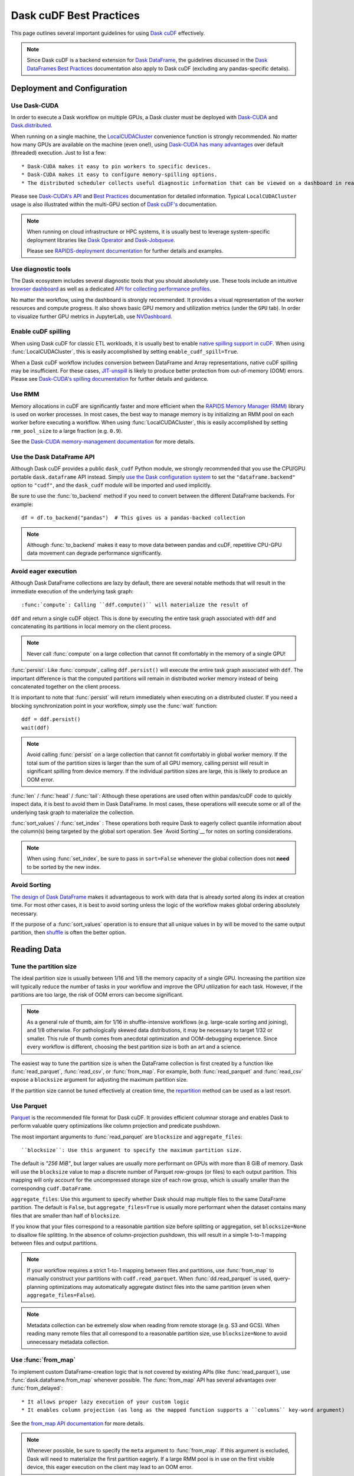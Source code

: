 .. _best-practices:

Dask cuDF Best Practices
========================

This page outlines several important guidelines for using `Dask cuDF
<https://docs.rapids.ai/api/dask-cudf/stable/>`__ effectively.

.. note::
  Since Dask cuDF is a backend extension for
  `Dask DataFrame <https://docs.dask.org/en/stable/dataframe.html>`__,
  the guidelines discussed in the `Dask DataFrames Best Practices
  <https://docs.dask.org/en/stable/dataframe-best-practices.html>`__
  documentation also apply to Dask cuDF (excluding any pandas-specific
  details).


Deployment and Configuration
----------------------------

Use Dask-CUDA
~~~~~~~~~~~~~

In order to execute a Dask workflow on multiple GPUs, a Dask cluster must
be deployed with `Dask-CUDA <https://docs.rapids.ai/api/dask-cuda/stable/>`__
and `Dask.distributed <https://distributed.dask.org/en/stable/>`__.

When running on a single machine, the `LocalCUDACluster <https://docs.rapids.ai/api/dask-cuda/stable/api/#dask_cuda.LocalCUDACluster>`__
convenience function is strongly recommended. No matter how many GPUs are
available on the machine (even one!), using `Dask-CUDA has many advantages
<https://docs.rapids.ai/api/dask-cuda/stable/#motivation>`__
over default (threaded) execution. Just to list a few::

* Dask-CUDA makes it easy to pin workers to specific devices.
* Dask-CUDA makes it easy to configure memory-spilling options.
* The distributed scheduler collects useful diagnostic information that can be viewed on a dashboard in real time.

Please see `Dask-CUDA's API <https://docs.rapids.ai/api/dask-cuda/stable/>`__
and `Best Practices <https://docs.rapids.ai/api/dask-cuda/stable/examples/best-practices/>`__
documentation for detailed information. Typical ``LocalCUDACluster`` usage
is also illustrated within the multi-GPU section of `Dask cuDF's
<https://docs.rapids.ai/api/dask-cudf/stable/>`__ documentation.

.. note::
  When running on cloud infrastructure or HPC systems, it is usually best to
  leverage system-specific deployment libraries like `Dask Operator
  <https://docs.dask.org/en/latest/deploying-kubernetes.html>`__ and `Dask-Jobqueue
  <https://jobqueue.dask.org/en/latest/>`__.

  Please see `RAPIDS-deployment documentation <https://docs.rapids.ai/deployment/stable/>`__
  for further details and examples.


Use diagnostic tools
~~~~~~~~~~~~~~~~~~~~

The Dask ecosystem includes several diagnostic tools that you should absolutely use.
These tools include an intuitive `browser dashboard
<https://docs.dask.org/en/stable/dashboard.html>`__ as well as a dedicated
`API for collecting performance profiles
<https://distributed.dask.org/en/latest/diagnosing-performance.html#performance-reports>`__.

No matter the workflow, using the dashboard is strongly recommended.
It provides a visual representation of the worker resources and compute
progress. It also shows basic GPU memory and utilization metrics (under
the ``GPU`` tab). In order to visualize further GPU metrics in JupyterLab,
use `NVDashboard <https://github.com/rapidsai/jupyterlab-nvdashboard>`__.


Enable cuDF spilling
~~~~~~~~~~~~~~~~~~~~

When using Dask cuDF for classic ETL workloads, it is usually best
to enable `native spilling support in cuDF
<https://docs.rapids.ai/api/cudf/stable/developer_guide/library_design/#spilling-to-host-memory>`__.
When using :func:`LocalCUDACluster`, this is easily accomplished by
setting ``enable_cudf_spill=True``.

When a Dask cuDF workflow includes conversion between DataFrame and Array
representations, native cuDF spilling may be insufficient. For these cases,
`JIT-unspill <https://docs.rapids.ai/api/dask-cuda/nightly/spilling/#jit-unspill>`__
is likely to produce better protection from out-of-memory (OOM) errors.
Please see `Dask-CUDA's spilling documentation
<https://docs.rapids.ai/api/dask-cuda/24.10/spilling/>`__ for further details
and guidance.

Use RMM
~~~~~~~

Memory allocations in cuDF are significantly faster and more efficient when
the `RAPIDS Memory Manager (RMM) <https://docs.rapids.ai/api/rmm/stable/>`__
library is used on worker processes. In most cases, the best way to manage
memory is by initializing an RMM pool on each worker before executing a
workflow. When using :func:`LocalCUDACluster`, this is easily accomplished
by setting ``rmm_pool_size`` to a large fraction (e.g. ``0.9``).

See the `Dask-CUDA memory-management documentation
<https://docs.rapids.ai/api/dask-cuda/nightly/examples/best-practices/#gpu-memory-management>`__
for more details.

Use the Dask DataFrame API
~~~~~~~~~~~~~~~~~~~~~~~~~~

Although Dask cuDF provides a public ``dask_cudf`` Python module, we
strongly recommended that you use the CPU/GPU portable ``dask.dataframe``
API instead. Simply `use the Dask configuration system
<https://docs.dask.org/en/stable/how-to/selecting-the-collection-backend.html>`__
to set the ``"dataframe.backend"`` option to ``"cudf"``, and the
``dask_cudf`` module will be imported and used implicitly.

Be sure to use the :func:`to_backend` method if you need to convert
between the different DataFrame backends. For example::

  df = df.to_backend("pandas")  # This gives us a pandas-backed collection

.. note::
  Although :func:`to_backend` makes it easy to move data between pandas
  and cuDF, repetitive CPU-GPU data movement can degrade performance
  significantly.

Avoid eager execution
~~~~~~~~~~~~~~~~~~~~~

Although Dask DataFrame collections are lazy by default, there are several
notable methods that will result in the immediate execution of the
underlying task graph::

:func:`compute`: Calling ``ddf.compute()`` will materialize the result of
``ddf`` and return a single cuDF object. This is done by executing the entire
task graph associated with ``ddf`` and concatenating its partitions in
local memory on the client process.

.. note::
  Never call :func:`compute` on a large collection that cannot fit comfortably
  in the memory of a single GPU!

:func:`persist`: Like :func:`compute`, calling ``ddf.persist()`` will
execute the entire task graph associated with ``ddf``. The important difference
is that the computed partitions will remain in distributed worker memory instead
of being concatenated together on the client process.

It is important to note that :func:`persist` will return immediately when
executing on a distributed cluster. If you need a blocking synchronization
point in your workflow, simply use the :func:`wait` function::

  ddf = ddf.persist()
  wait(ddf)

.. note::
  Avoid calling :func:`persist` on a large collection that cannot fit comfortably
  in global worker memory. If the total sum of the partition sizes is larger
  than the sum of all GPU memory, calling persist will result in significant
  spilling from device memory. If the individual partition sizes are large, this
  is likely to produce an OOM error.

:func:`len` / :func:`head` / :func:`tail`: Although these operations are used
often within pandas/cuDF code to quickly inspect data, it is best to avoid
them in Dask DataFrame. In most cases, these operations will execute some or all
of the underlying task graph to materialize the collection.

:func:`sort_values` / :func:`set_index` : These operations both require Dask to
eagerly collect quantile information about the column(s) being targeted by the
global sort operation. See `Avoid Sorting`__ for notes on sorting considerations.

.. note::
  When using :func:`set_index`, be sure to pass in ``sort=False`` whenever the
  global collection does not **need** to be sorted by the new index.

Avoid Sorting
~~~~~~~~~~~~~

`The design of Dask DataFrame <https://docs.dask.org/en/stable/dataframe-design.html#dask-dataframe-design>`__
makes it advantageous to work with data that is already sorted along its index at
creation time. For most other cases, it is best to avoid sorting unless the logic
of the workflow makes global ordering absolutely necessary.

If the purpose of a :func:`sort_values` operation is to ensure that all unique
values in ``by`` will be moved to the same output partition, then `shuffle
<https://docs.dask.org/en/stable/generated/dask.dataframe.DataFrame.shuffle.html>`__
is often the better option.


Reading Data
------------

Tune the partition size
~~~~~~~~~~~~~~~~~~~~~~~

The ideal partition size is usually between 1/16 and 1/8 the memory
capacity of a single GPU. Increasing the partition size will typically
reduce the number of tasks in your workflow and improve the GPU utilization
for each task. However, if the partitions are too large, the risk of OOM
errors can become significant.

.. note::
  As a general rule of thumb, aim for 1/16 in shuffle-intensive workflows
  (e.g. large-scale sorting and joining), and 1/8 otherwise. For pathologically
  skewed data distributions, it may be necessary to target 1/32 or smaller.
  This rule of thumb comes from anecdotal optimization and OOM-debugging
  experience. Since every workflow is different, choosing the best partition
  size is both an art and a science.

The easiest way to tune the partition size is when the DataFrame collection
is first created by a function like :func:`read_parquet`, :func:`read_csv`,
or :func:`from_map`. For example, both :func:`read_parquet` and :func:`read_csv`
expose a ``blocksize`` argument for adjusting the maximum partition size.

If the partition size cannot be tuned effectively at creation time, the
`repartition <https://docs.dask.org/en/latest/generated/dask.dataframe.DataFrame.repartition.html>`__
method can be used as a last resort.


Use Parquet
~~~~~~~~~~~

`Parquet <https://parquet.apache.org/docs/file-format/>`__ is the recommended
file format for Dask cuDF. It provides efficient columnar storage and enables
Dask to perform valuable query optimizations like column projection and
predicate pushdown.

The most important arguments to :func:`read_parquet` are ``blocksize`` and
``aggregate_files``::

``blocksize``: Use this argument to specify the maximum partition size.
The default is `"256 MiB"`, but larger values are usually more performant
on GPUs with more than 8 GiB of memory. Dask will use the ``blocksize``
value to map a discrete number of Parquet row-groups (or files) to each
output partition. This mapping will only account for the uncompressed
storage size of each row group, which is usually smaller than the
correspondng ``cudf.DataFrame``.

``aggregate_files``: Use this argument to specify whether Dask should
map multiple files to the same DataFrame partition. The default is
``False``, but ``aggregate_files=True`` is usually more performant when
the dataset contains many files that are smaller than half of ``blocksize``.

If you know that your files correspond to a reasonable partition size
before splitting or aggregation, set ``blocksize=None`` to disallow
file splitting. In the absence of column-projection pushdown, this will
result in a simple 1-to-1 mapping between files and output partitions.

.. note::
  If your workflow requires a strict 1-to-1 mapping between files and
  partitions, use :func:`from_map` to manually construct your partitions
  with ``cudf.read_parquet``. When :func:`dd.read_parquet` is used,
  query-planning optimizations may automatically aggregate distinct files
  into the same partition (even when ``aggregate_files=False``).

.. note::
  Metadata collection can be extremely slow when reading from remote
  storage (e.g. S3 and GCS). When reading many remote files that all
  correspond to a reasonable partition size, use ``blocksize=None``
  to avoid unnecessary metadata collection.


Use :func:`from_map`
~~~~~~~~~~~~~~~~~~~~

To implement custom DataFrame-creation logic that is not covered by
existing APIs (like :func:`read_parquet`), use :func:`dask.dataframe.from_map`
whenever possible. The :func:`from_map` API has several advantages
over :func:`from_delayed`::

* It allows proper lazy execution of your custom logic
* It enables column projection (as long as the mapped function supports a ``columns`` key-word argument)

See the `from_map API documentation <https://docs.dask.org/en/stable/generated/dask_expr.from_map.html#dask_expr.from_map>`__
for more details.

.. note::
  Whenever possible, be sure to specify the ``meta`` argument to
  :func:`from_map`. If this argument is excluded, Dask will need to
  materialize the first partition eagerly. If a large RMM pool is in
  use on the first visible device, this eager execution on the client
  may lead to an OOM error.


Sorting, Joining and Grouping
-----------------------------

Sorting, joining and grouping operations all have the potential to
require the global shuffling of data between distinct partitions.
When the initial data fits comfortably in global GPU memory, these
"all-to-all" operations are typically bound by worker-to-worker
communication. When the data is larger than global GPU memory, the
bottleneck is typically device-to-host memory spilling.

Although every workflow is different, the following guidelines
are often recommended::

* `Use a distributed cluster with Dask-CUDA workers <Use Dask-CUDA>`_
* `Use native cuDF spilling whenever possible <Enable cuDF Spilling>`_
* Avoid shuffling whenever possible
  * Use ``split_out=1`` for low-cardinality groupby aggregations
  * Use ``broadcast=True`` for joins when at least one collection comprises a small number of partitions (e.g. ``<=5``)
* `Use UCX <https://docs.rapids.ai/api/dask-cuda/nightly/examples/ucx/>`__ if communication is a bottleneck.

.. note::
  UCX enables Dask-CUDA workers to communicate using high-performance
  tansport technologies like `NVLink <https://www.nvidia.com/en-us/data-center/nvlink/>`__
  and Infiniband. Without UCX, inter-process communication will rely
  on TCP sockets.


User-defined functions
----------------------

Most real-world Dask DataFrame workflows use `map_partitions
<https://docs.dask.org/en/stable/generated/dask.dataframe.DataFrame.map_partitions.html>`__
to map user-defined functions across every partition of the underlying data.
This API is a fantastic way to apply custom operations in an intuitive and
scalable way. With that said, the :func:`map_partitions` method will produce
an opaque DataFrame expression that blocks the query-planning `optimizer
<https://docs.dask.org/en/stable/dataframe-optimizer.html>`__ from performing
useful optimizations (like projection and filter pushdown).

Since column-projection pushdown is often the most important optimization,
it is important to select the necessary columns both before and after calling
:func:`map_partitions`. You can also add explicit filter operations to further
mitigate the loss of filter pushdown.
